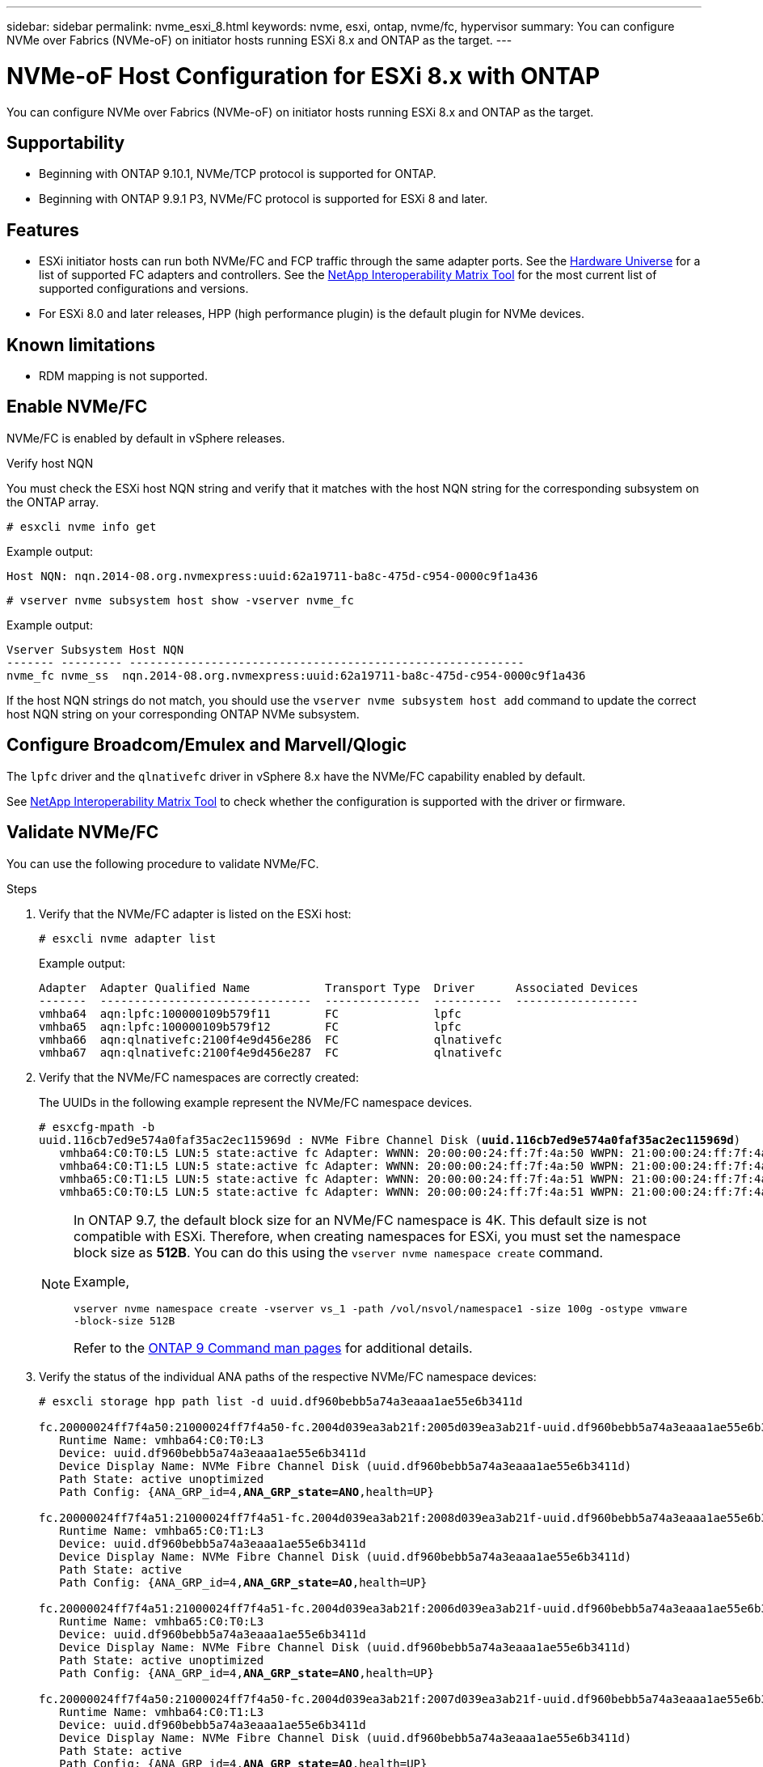 ---
sidebar: sidebar
permalink: nvme_esxi_8.html
keywords: nvme, esxi, ontap, nvme/fc, hypervisor
summary: You can configure NVMe over Fabrics (NVMe-oF) on initiator hosts running ESXi 8.x and ONTAP as the target.
---

= NVMe-oF Host Configuration for ESXi 8.x with ONTAP
:toc: macro
:hardbreaks:
:toclevels: 1
:nofooter:
:icons: font
:linkattrs:
:imagesdir: ./media/

[.lead]
You can configure NVMe over Fabrics (NVMe-oF) on initiator hosts running ESXi 8.x and ONTAP as the target.

== Supportability

* Beginning with ONTAP 9.10.1, NVMe/TCP protocol is supported for ONTAP.
* Beginning with ONTAP 9.9.1 P3, NVMe/FC protocol is supported for ESXi 8 and later. 

== Features

* ESXi initiator hosts can run both NVMe/FC and FCP traffic through the same adapter ports. See the link:https://hwu.netapp.com/Home/Index[Hardware Universe^] for a list of supported FC adapters and controllers. See the link:https://mysupport.netapp.com/matrix/[NetApp Interoperability Matrix Tool^] for the most current list of supported configurations and versions.

* For ESXi 8.0 and later releases, HPP (high performance plugin) is the default plugin for NVMe devices.

== Known limitations

* RDM mapping is not supported.

== Enable NVMe/FC

NVMe/FC is enabled by default in vSphere releases.

.Verify host NQN

You must check the ESXi host NQN string and verify that it matches with the host NQN string for the corresponding subsystem on the ONTAP array. 

----
# esxcli nvme info get
----
Example output:
----
Host NQN: nqn.2014-08.org.nvmexpress:uuid:62a19711-ba8c-475d-c954-0000c9f1a436
----

----
# vserver nvme subsystem host show -vserver nvme_fc
----
Example output:
----
Vserver Subsystem Host NQN
------- --------- ----------------------------------------------------------
nvme_fc nvme_ss  nqn.2014-08.org.nvmexpress:uuid:62a19711-ba8c-475d-c954-0000c9f1a436
----

If the host NQN strings do not match, you should use the `vserver nvme subsystem host add` command to update the correct host NQN string on your corresponding ONTAP NVMe subsystem.

== Configure Broadcom/Emulex and Marvell/Qlogic

The `lpfc` driver and the `qlnativefc` driver in vSphere 8.x have the NVMe/FC capability enabled by default.

See link:https://mysupport.netapp.com/matrix/[NetApp Interoperability Matrix Tool^] to check whether the configuration is supported with the driver or firmware.

==	Validate NVMe/FC

You can use the following procedure to validate NVMe/FC.

.Steps

. Verify that the NVMe/FC adapter is listed on the ESXi host:
+
----
# esxcli nvme adapter list
----
+
Example output:
+
----

Adapter  Adapter Qualified Name           Transport Type  Driver      Associated Devices
-------  -------------------------------  --------------  ----------  ------------------
vmhba64  aqn:lpfc:100000109b579f11        FC              lpfc
vmhba65  aqn:lpfc:100000109b579f12        FC              lpfc
vmhba66  aqn:qlnativefc:2100f4e9d456e286  FC              qlnativefc
vmhba67  aqn:qlnativefc:2100f4e9d456e287  FC              qlnativefc
----

. Verify that the NVMe/FC namespaces are correctly created:
+
The UUIDs in the following example represent the NVMe/FC namespace devices.
+
[subs=+quotes]
----
# esxcfg-mpath -b
uuid.116cb7ed9e574a0faf35ac2ec115969d : NVMe Fibre Channel Disk (*uuid.116cb7ed9e574a0faf35ac2ec115969d*)
   vmhba64:C0:T0:L5 LUN:5 state:active fc Adapter: WWNN: 20:00:00:24:ff:7f:4a:50 WWPN: 21:00:00:24:ff:7f:4a:50  Target: WWNN: 20:04:d0:39:ea:3a:b2:1f WWPN: 20:05:d0:39:ea:3a:b2:1f
   vmhba64:C0:T1:L5 LUN:5 state:active fc Adapter: WWNN: 20:00:00:24:ff:7f:4a:50 WWPN: 21:00:00:24:ff:7f:4a:50  Target: WWNN: 20:04:d0:39:ea:3a:b2:1f WWPN: 20:07:d0:39:ea:3a:b2:1f
   vmhba65:C0:T1:L5 LUN:5 state:active fc Adapter: WWNN: 20:00:00:24:ff:7f:4a:51 WWPN: 21:00:00:24:ff:7f:4a:51  Target: WWNN: 20:04:d0:39:ea:3a:b2:1f WWPN: 20:08:d0:39:ea:3a:b2:1f
   vmhba65:C0:T0:L5 LUN:5 state:active fc Adapter: WWNN: 20:00:00:24:ff:7f:4a:51 WWPN: 21:00:00:24:ff:7f:4a:51  Target: WWNN: 20:04:d0:39:ea:3a:b2:1f WWPN: 20:06:d0:39:ea:3a:b2:1f
----
+
[NOTE] 
====
In ONTAP 9.7, the default block size for an NVMe/FC namespace is 4K. This default size is not compatible with ESXi. Therefore, when creating namespaces for ESXi, you must set the namespace block size as *512B*. You can do this using the `vserver nvme namespace create` command.

Example,

`vserver nvme namespace create -vserver vs_1 -path /vol/nsvol/namespace1 -size 100g -ostype vmware -block-size 512B`

Refer to the link:https://docs.netapp.com/us-en/ontap/concepts/manual-pages.html[ONTAP 9 Command man pages^] for additional details.
====

. Verify the status of the individual ANA paths of the respective NVMe/FC namespace devices:
+
[subs=+quotes]
----
# esxcli storage hpp path list -d uuid.df960bebb5a74a3eaaa1ae55e6b3411d

fc.20000024ff7f4a50:21000024ff7f4a50-fc.2004d039ea3ab21f:2005d039ea3ab21f-uuid.df960bebb5a74a3eaaa1ae55e6b3411d
   Runtime Name: vmhba64:C0:T0:L3
   Device: uuid.df960bebb5a74a3eaaa1ae55e6b3411d
   Device Display Name: NVMe Fibre Channel Disk (uuid.df960bebb5a74a3eaaa1ae55e6b3411d)
   Path State: active unoptimized
   Path Config: {ANA_GRP_id=4,*ANA_GRP_state=ANO*,health=UP}

fc.20000024ff7f4a51:21000024ff7f4a51-fc.2004d039ea3ab21f:2008d039ea3ab21f-uuid.df960bebb5a74a3eaaa1ae55e6b3411d
   Runtime Name: vmhba65:C0:T1:L3
   Device: uuid.df960bebb5a74a3eaaa1ae55e6b3411d
   Device Display Name: NVMe Fibre Channel Disk (uuid.df960bebb5a74a3eaaa1ae55e6b3411d)
   Path State: active
   Path Config: {ANA_GRP_id=4,*ANA_GRP_state=AO*,health=UP}

fc.20000024ff7f4a51:21000024ff7f4a51-fc.2004d039ea3ab21f:2006d039ea3ab21f-uuid.df960bebb5a74a3eaaa1ae55e6b3411d
   Runtime Name: vmhba65:C0:T0:L3
   Device: uuid.df960bebb5a74a3eaaa1ae55e6b3411d
   Device Display Name: NVMe Fibre Channel Disk (uuid.df960bebb5a74a3eaaa1ae55e6b3411d)
   Path State: active unoptimized
   Path Config: {ANA_GRP_id=4,*ANA_GRP_state=ANO*,health=UP}

fc.20000024ff7f4a50:21000024ff7f4a50-fc.2004d039ea3ab21f:2007d039ea3ab21f-uuid.df960bebb5a74a3eaaa1ae55e6b3411d
   Runtime Name: vmhba64:C0:T1:L3
   Device: uuid.df960bebb5a74a3eaaa1ae55e6b3411d
   Device Display Name: NVMe Fibre Channel Disk (uuid.df960bebb5a74a3eaaa1ae55e6b3411d)
   Path State: active
   Path Config: {ANA_GRP_id=4,*ANA_GRP_state=AO*,health=UP}

----

== Configure NVMe/TCP

In ESXi 8.x, the required NVMe/TCP modules are loaded by default. To configure the network and the NVMe/TCP adapter, refer to the VMware vSphere documentation.

== Validate NVMe/TCP

You can use the following procedure to validate NVMe/TCP.

.Steps

. Verify the status of the NVMe/TCP adapter:
+
----
esxcli nvme adapter list
----
+
Example output:
+
----
Adapter  Adapter Qualified Name           Transport Type  Driver   Associated Devices
-------  -------------------------------  --------------  -------  ------------------
vmhba65  aqn:nvmetcp:ec-2a-72-0f-e2-30-T  TCP             nvmetcp  vmnic0
vmhba66  aqn:nvmetcp:34-80-0d-30-d1-a0-T  TCP             nvmetcp  vmnic2
vmhba67  aqn:nvmetcp:34-80-0d-30-d1-a1-T  TCP             nvmetcp  vmnic3
----

. Retrieve a list of NVMe/TCP connections:
+
----
esxcli nvme controller list
----
+
Example output:
+
----
Name                                                  Controller Number  Adapter  Transport Type  Is Online  Is VVOL
---------------------------------------------------------------------------------------------------------  -----------------  -------  
nqn.2014-08.org.nvmexpress.discovery#vmhba64#192.168.100.166:8009  256  vmhba64  TCP                  true    false
nqn.1992-08.com.netapp:sn.89bb1a28a89a11ed8a88d039ea263f93:subsystem.nvme_ss#vmhba64#192.168.100.165:4420 258  vmhba64  TCP  true    false
nqn.1992-08.com.netapp:sn.89bb1a28a89a11ed8a88d039ea263f93:subsystem.nvme_ss#vmhba64#192.168.100.168:4420 259  vmhba64  TCP  true    false
nqn.1992-08.com.netapp:sn.89bb1a28a89a11ed8a88d039ea263f93:subsystem.nvme_ss#vmhba64#192.168.100.166:4420 260  vmhba64  TCP  true    false
nqn.2014-08.org.nvmexpress.discovery#vmhba64#192.168.100.165:8009  261  vmhba64  TCP                  true    false
nqn.2014-08.org.nvmexpress.discovery#vmhba65#192.168.100.155:8009  262  vmhba65  TCP                  true    false
nqn.1992-08.com.netapp:sn.89bb1a28a89a11ed8a88d039ea263f93:subsystem.nvme_ss#vmhba64#192.168.100.167:4420 264  vmhba64  TCP  true    false

----

. Retrieve a list of the number of paths to an NVMe namespace:
+
[subs=+quotes]
----
esxcli storage hpp path list -d *uuid.f4f14337c3ad4a639edf0e21de8b88bf*
----
+
Example output:
+
[subs=+quotes]
----
tcp.vmnic2:34:80:0d:30:ca:e0-tcp.192.168.100.165:4420-uuid.f4f14337c3ad4a639edf0e21de8b88bf
   Runtime Name: vmhba64:C0:T0:L5
   Device: uuid.f4f14337c3ad4a639edf0e21de8b88bf
   Device Display Name: NVMe TCP Disk (uuid.f4f14337c3ad4a639edf0e21de8b88bf)
   Path State: active
   Path Config: {ANA_GRP_id=6,*ANA_GRP_state=AO*,health=UP}

tcp.vmnic2:34:80:0d:30:ca:e0-tcp.192.168.100.168:4420-uuid.f4f14337c3ad4a639edf0e21de8b88bf
   Runtime Name: vmhba64:C0:T3:L5
   Device: uuid.f4f14337c3ad4a639edf0e21de8b88bf
   Device Display Name: NVMe TCP Disk (uuid.f4f14337c3ad4a639edf0e21de8b88bf)
   Path State: active unoptimized
   Path Config: {ANA_GRP_id=6,*ANA_GRP_state=ANO*,health=UP}

tcp.vmnic2:34:80:0d:30:ca:e0-tcp.192.168.100.166:4420-uuid.f4f14337c3ad4a639edf0e21de8b88bf
   Runtime Name: vmhba64:C0:T2:L5
   Device: uuid.f4f14337c3ad4a639edf0e21de8b88bf
   Device Display Name: NVMe TCP Disk (uuid.f4f14337c3ad4a639edf0e21de8b88bf)
   Path State: active unoptimized
   Path Config: {ANA_GRP_id=6,*ANA_GRP_state=ANO*,health=UP}

tcp.vmnic2:34:80:0d:30:ca:e0-tcp.192.168.100.167:4420-uuid.f4f14337c3ad4a639edf0e21de8b88bf
   Runtime Name: vmhba64:C0:T1:L5
   Device: uuid.f4f14337c3ad4a639edf0e21de8b88bf
   Device Display Name: NVMe TCP Disk (uuid.f4f14337c3ad4a639edf0e21de8b88bf)
   Path State: active
   Path Config: {ANA_GRP_id=6,*ANA_GRP_state=AO*,health=UP}
----

== Known issues

The NVMe-oF host configuration for ESXi 8.x with ONTAP release has the following known issues:

[cols="10,30,30",options="header"]
|===
h|NetApp Bug ID	h|Title	h|Description
|link:https://mysupport.netapp.com/site/bugs-online/product/ONTAP/BURT/1420654[1420654^]	|ONTAP node non-operational when NVMe/FC protocol is used with ONTAP version 9.9.1 |ONTAP 9.9.1 has introduced support for the NVMe "abort" command. When ONTAP 
receives the "abort" command to abort an NVMe fused command that is waiting for 
its partner command, an ONTAP node disruption occurs. The issue is noticed only with hosts 
that use NVMe fused commands (for example, ESX) and Fibre Channel (FC) transport. 
|1543660 | I/O error occurs when Linux VMs using vNVMe adapters encounter a long all paths down (APD) window a|Linux VMs running vSphere 8.x and later and using virtual NVMe (vNVME) adapters encounter an I/O error because the vNVMe retry operation is disabled by default. To avoid a disruption on Linux VMs running older kernels during an all paths down (APD) or a heavy I/O load, VMware has introduced a tunable "VSCSIDisableNvmeRetry" to disable the vNVMe retry operation.
|===

.Related information

link:https://docs.netapp.com/us-en/netapp-solutions/virtualization/vsphere_ontap_ontap_for_vsphere.html[TR-4597-VMware vSphere with ONTAP^]
link:https://kb.vmware.com/s/article/2031038[VMware vSphere 5.x, 6.x and 7.x support with NetApp MetroCluster  (2031038)^]
link:https://kb.vmware.com/s/article/83370[VMware vSphere 6.x and 7.x support with NetApp® SnapMirror® Business Continuity (SM-BC)^]

//BURT 1525630 20-Jan-2023
